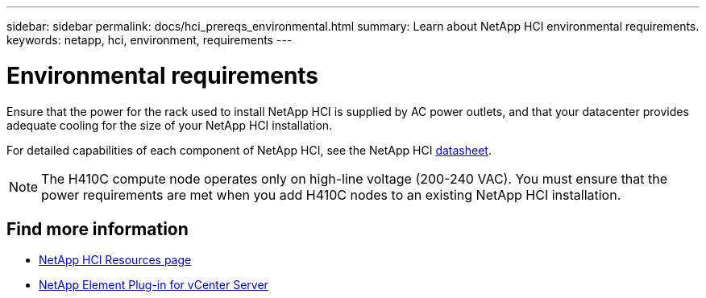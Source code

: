 ---
sidebar: sidebar
permalink: docs/hci_prereqs_environmental.html
summary: Learn about NetApp HCI environmental requirements.
keywords: netapp, hci, environment, requirements
---

= Environmental requirements
:hardbreaks:
:nofooter:
:icons: font
:linkattrs:
:imagesdir: ../media/

[.lead]
Ensure that the power for the rack used to install NetApp HCI is supplied by AC power outlets, and that your datacenter provides adequate cooling for the size of your NetApp HCI installation.

For detailed capabilities of each component of NetApp HCI, see the NetApp HCI http://www.netapp.com/us/media/ds-3881.pdf[datasheet^].

NOTE: The H410C compute node operates only on high-line voltage (200-240 VAC). You must ensure that the power requirements are met when you add H410C nodes to an existing NetApp HCI installation.

[discrete]
== Find more information
*	https://www.netapp.com/hybrid-cloud/hci-documentation/[NetApp HCI Resources page^]
*	https://docs.netapp.com/us-en/vcp/index.html[NetApp Element Plug-in for vCenter Server^]
